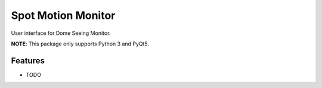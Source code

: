 =============================
Spot Motion Monitor
=============================

.. image:: https://badge.fury.io/py/spot_motion_monitor.png
    :target: http://badge.fury.io/py/spot_motion_monitor

.. image:: https://travis-ci.org/lsst-com/spot_motion_monitor.png?branch=master
    :target: https://travis-ci.org/lsst-com/spot_motion_monitor

.. image:: https://pypip.in/d/spot_motion_monitor/badge.png
    :target: https://pypi.python.org/pypi/spot_motion_monitor


User interface for Dome Seeing Monitor.

**NOTE**: This package only supports Python 3 and PyQt5.


Features
--------

* TODO

